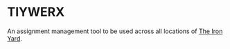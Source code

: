 * TIYWERX

  An assignment management tool to be used across all locations of [[http://theironyar.com][The
  Iron Yard]].
